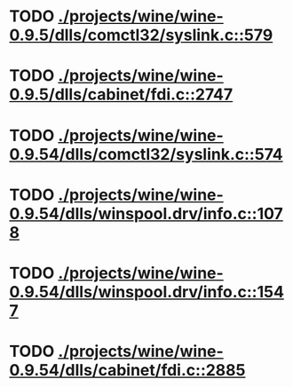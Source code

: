 * TODO [[view:./projects/wine/wine-0.9.5/dlls/comctl32/syslink.c::face=ovl-face1::linb=579::colb=65::cole=72][ ./projects/wine/wine-0.9.5/dlls/comctl32/syslink.c::579]]
* TODO [[view:./projects/wine/wine-0.9.5/dlls/cabinet/fdi.c::face=ovl-face1::linb=2747::colb=10::cole=13][ ./projects/wine/wine-0.9.5/dlls/cabinet/fdi.c::2747]]
* TODO [[view:./projects/wine/wine-0.9.54/dlls/comctl32/syslink.c::face=ovl-face1::linb=574::colb=65::cole=72][ ./projects/wine/wine-0.9.54/dlls/comctl32/syslink.c::574]]
* TODO [[view:./projects/wine/wine-0.9.54/dlls/winspool.drv/info.c::face=ovl-face1::linb=1078::colb=61::cole=63][ ./projects/wine/wine-0.9.54/dlls/winspool.drv/info.c::1078]]
* TODO [[view:./projects/wine/wine-0.9.54/dlls/winspool.drv/info.c::face=ovl-face1::linb=1547::colb=27::cole=38][ ./projects/wine/wine-0.9.54/dlls/winspool.drv/info.c::1547]]
* TODO [[view:./projects/wine/wine-0.9.54/dlls/cabinet/fdi.c::face=ovl-face1::linb=2885::colb=10::cole=13][ ./projects/wine/wine-0.9.54/dlls/cabinet/fdi.c::2885]]
